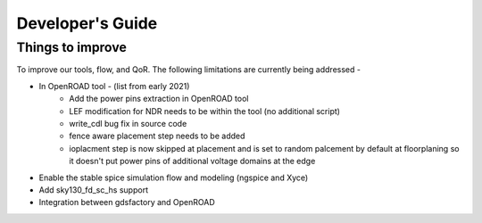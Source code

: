 Developer's Guide
===============================

Things to improve
********************

To improve our tools, flow, and QoR. The following limitations are currently being addressed -

* In OpenROAD tool - (list from early 2021)
    - Add the power pins extraction in OpenROAD tool
    - LEF modification for NDR needs to be within the tool (no additional script)
    - write_cdl bug fix in source code
    - fence aware placement step needs to be added
    - ioplacment step is now skipped at placement and is set to random palcement by default at floorplaning so it doesn't put power pins of additional voltage domains at the edge
* Enable the stable spice simulation flow and modeling (ngspice and Xyce)
* Add sky130_fd_sc_hs support
* Integration between gdsfactory and OpenROAD
